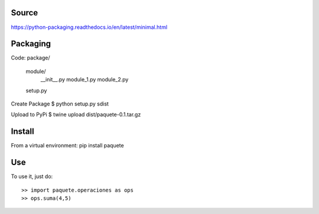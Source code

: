 Source
------
https://python-packaging.readthedocs.io/en/latest/minimal.html

Packaging
---------
Code:
package/
    module/
        __init__.py
        module_1.py
        module_2.py
    setup.py

Create Package
$ python setup.py sdist

Upload to PyPi
$ twine upload dist/paquete-0.1.tar.gz 

Install
-------
From a virtual environment:
pip install paquete

Use
---
To use it, just do::

    >> import paquete.operaciones as ops
    >> ops.suma(4,5)